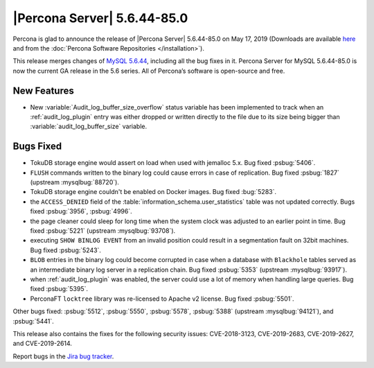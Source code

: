 .. rn:: 5.6.44-85.0

================================================================================
|Percona Server| 5.6.44-85.0
================================================================================

Percona is glad to announce the release of |Percona Server| 5.6.44-85.0 on
May 17, 2019 (Downloads are available `here
<http://www.percona.com/downloads/Percona-Server-5.6/Percona-Server-5.6.44-85.0/>`_
and from the :doc:`Percona Software Repositories </installation>`).

This release merges changes of `MySQL 5.6.44
<http://dev.mysql.com/doc/relnotes/mysql/5.6/en/news-5-6-44.html>`_, including
all the bug fixes in it. Percona Server for MySQL 5.6.44-85.0 is now the current
GA release in the 5.6 series. All of Percona’s software is open-source and free.


New Features
================================================================================

- New :variable:`Audit_log_buffer_size_overflow` status variable has been
  implemented to track when an :ref:`audit_log_plugin` entry was either
  dropped or written directly to the file due to its size being bigger
  than :variable:`audit_log_buffer_size` variable.

Bugs Fixed
================================================================================

- TokuDB storage engine would assert on load when used with jemalloc 5.x.
  Bug fixed :psbug:`5406`.

- ``FLUSH`` commands written to the binary log could cause errors in case of
  replication. Bug fixed :psbug:`1827` (upstream :mysqlbug:`88720`).

- TokuDB storage engine couldn't be enabled on Docker images. Bug fixed :bug:`5283`. 

- the ``ACCESS_DENIED`` field of the :table:`information_schema.user_statistics`
  table was not updated correctly. Bugs fixed :psbug:`3956`, :psbug:`4996`.

- the page cleaner could sleep for long time when the system clock was adjusted
  to an earlier point in time. Bug fixed :psbug:`5221` (upstream :mysqlbug:`93708`).

- executing ``SHOW BINLOG EVENT`` from an invalid position could result in a
  segmentation fault on 32bit machines. Bug fixed :psbug:`5243`.

- ``BLOB`` entries in the binary log could become corrupted
  in case when a database with ``Blackhole`` tables served as an
  intermediate binary log server in a replication chain. Bug fixed
  :psbug:`5353` (upstream :mysqlbug:`93917`).

- when :ref:`audit_log_plugin` was enabled, the server could use a lot of memory when
  handling large queries.  Bug fixed :psbug:`5395`.

- PerconaFT ``locktree`` library was re-licensed to Apache v2 license.
  Bug fixed :psbug:`5501`.

Other bugs fixed:
:psbug:`5512`,
:psbug:`5550`,
:psbug:`5578`,
:psbug:`5388` (upstream :mysqlbug:`94121`), and
:psbug:`5441`.

This release also contains the fixes for the following security issues:
CVE-2018-3123, CVE-2019-2683, CVE-2019-2627, and CVE-2019-2614.

Report bugs in the `Jira bug tracker <https://jira.percona.com/projects/PS>`_.
